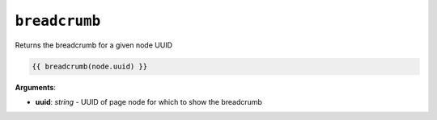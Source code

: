 ``breadcrumb``
==============

Returns the breadcrumb for a given node UUID

.. code-block:: jinja

    {{ breadcrumb(node.uuid) }}

**Arguments**:

- **uuid**: *string* - UUID of page node for which to show the breadcrumb
